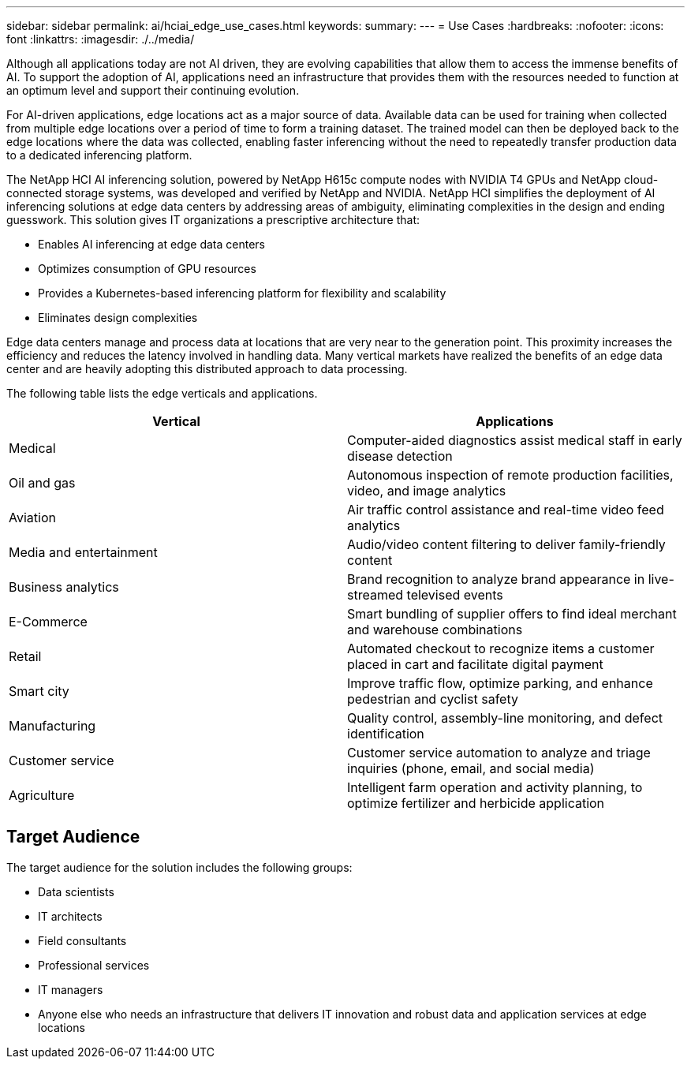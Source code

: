 ---
sidebar: sidebar
permalink: ai/hciai_edge_use_cases.html
keywords:
summary:
---
= Use Cases
:hardbreaks:
:nofooter:
:icons: font
:linkattrs:
:imagesdir: ./../media/

//
// This file was created with NDAC Version 2.0 (August 17, 2020)
//
// 2020-09-29 18:13:42.309426
//

[.lead]
Although all applications today are not AI driven, they are evolving capabilities that allow them to access the immense benefits of AI. To support the adoption of AI, applications need an infrastructure that provides them with the resources needed to function at an optimum level and support their continuing evolution.

For AI-driven applications, edge locations act as a major source of data. Available data can be used for training when collected from multiple edge locations over a period of time to form a training dataset. The trained model can then be deployed back to the edge locations where the data was collected, enabling faster inferencing without the need to repeatedly transfer production data to a dedicated inferencing platform.

The NetApp HCI AI inferencing solution, powered by NetApp H615c compute nodes with NVIDIA T4 GPUs and NetApp cloud-connected storage systems, was developed and verified by NetApp and NVIDIA. NetApp HCI simplifies the deployment of AI inferencing solutions at edge data centers by addressing areas of ambiguity, eliminating complexities in the design and ending guesswork.
This solution gives IT organizations a prescriptive architecture that:

* Enables AI inferencing at edge data centers
* Optimizes consumption of GPU resources
* Provides a Kubernetes-based inferencing platform for flexibility and scalability
* Eliminates design complexities

Edge data centers manage and process data at locations that are very near to the generation point. This proximity increases the efficiency and reduces the latency involved in handling data. Many vertical markets have realized the benefits of an edge data center and are heavily adopting this distributed approach to data processing.

The following table lists the edge verticals and applications.


|===
|Vertical |Applications

|Medical
|Computer-aided diagnostics assist medical staff in early disease detection
|Oil and gas
|Autonomous inspection of remote production facilities, video, and image analytics
|Aviation
|Air traffic control assistance and real-time video feed analytics
|Media and entertainment
|Audio/video content filtering to deliver family-friendly content
|Business analytics
|Brand recognition to analyze brand appearance in live-streamed televised events
|E-Commerce
|Smart bundling of supplier offers to find ideal merchant and warehouse combinations
|Retail
|Automated checkout to recognize items a customer placed in cart and facilitate digital payment
|Smart city
|Improve traffic flow, optimize parking, and enhance pedestrian and cyclist safety
|Manufacturing
|Quality control, assembly-line monitoring, and defect identification
|Customer service
|Customer service automation to analyze and triage inquiries (phone, email, and social media)
|Agriculture
|Intelligent farm operation and activity planning, to optimize fertilizer and herbicide application
|===

== Target Audience

The target audience for the solution includes the following groups:

* Data scientists
* IT architects
* Field consultants
* Professional services
* IT managers
* Anyone else who needs an infrastructure that delivers IT innovation and robust data and application services at edge locations
